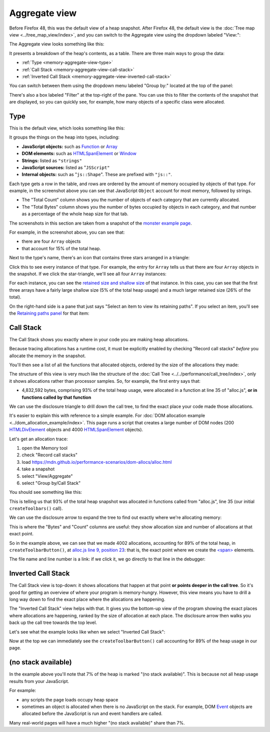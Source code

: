 ==============
Aggregate view
==============

Before Firefox 48, this was the default view of a heap snapshot. After Firefox 48, the default view is the :doc:`Tree map view <../tree_map_view/index>`, and you can switch to the Aggregate view using the dropdown labeled "View:":

.. image:: memory-tool-switch-view.png
  :class: center


The Aggregate view looks something like this:

.. image:: memory-tool-aggregate-view.png
  :class: center


It presents a breakdown of the heap's contents, as a table. There are three main ways to group the data:


- :ref:`Type <memory-aggregate-view-type>`
- :ref:`Call Stack <memory-aggregate-view-call-stack>`
- :ref:`Inverted Call Stack <memory-aggregate-view-inverted-call-stack>`

You can switch between them using the dropdown menu labeled "Group by:" located at the top of the panel:

There's also a box labeled "Filter" at the top-right of the pane. You can use this to filter the contents of the snapshot that are displayed, so you can quickly see, for example, how many objects of a specific class were allocated.


.. _memory-aggregate-view-type:

Type
****

This is the default view, which looks something like this:

.. image:: memory-tool-aggregate-view.png
  :class: center

It groups the things on the heap into types, including:


- **JavaScript objects:** such as `Function <https://developer.mozilla.org/en-US/docs/Web/JavaScript/Reference/Global_Objects/Function>`_ or `Array <https://developer.mozilla.org/en-US/docs/Web/JavaScript/Reference/Global_Objects/Array>`_
- **DOM elements:** such as `HTMLSpanElement <https://developer.mozilla.org/en-US/docs/Web/API/HTMLSpanElement>`_ or `Window <https://developer.mozilla.org/en-US/docs/Web/API/Window>`_
- **Strings:** listed as ``"strings"``
- **JavaScript sources:** listed as "``JSScript"``
- **Internal objects:** such as "``js::Shape``". These are prefixed with ``"js::"``.


Each type gets a row in the table, and rows are ordered by the amount of memory occupied by objects of that type. For example, in the screenshot above you can see that JavaScript ``Object`` account for most memory, followed by strings.


- The "Total Count" column shows you the number of objects of each category that are currently allocated.
- The "Total Bytes" column shows you the number of bytes occupied by objects in each category, and that number as a percentage of the whole heap size for that tab.


The screenshots in this section are taken from a snapshot of the `monster example page <https://developer.mozilla.org/en-US/docs/Tools/Memory/Monster_example>`_.


For example, in the screenshot above, you can see that:

- there are four ``Array`` objects
- that account for 15% of the total heap.


Next to the type's name, there's an icon that contains three stars arranged in a triangle:

.. image:: memory-tool-in-group-icon.png
  :class: center


Click this to see every instance of that type. For example, the entry for ``Array`` tells us that there are four ``Array`` objects in the snapshot. If we click the star-triangle, we'll see all four ``Array`` instances:

.. image:: memory-tool-in-group.png
  :class: center


For each instance, you can see the `retained size and shallow size <https://developer.mozilla.org/en-US/docs/Tools/Memory/Dominators#shallow_and_retained_size>`_ of that instance. In this case, you can see that the first three arrays have a fairly large shallow size (5% of the total heap usage) and a much larger retained size (26% of the total).

On the right-hand side is a pane that just says "Select an item to view its retaining paths". If you select an item, you'll see the `Retaining paths panel <https://developer.mozilla.org/en-US/docs/Tools/Memory/Dominators_view#retaining_paths_panel>`_ for that item:

.. image:: memory-tool-in-group-retaining-paths.png
  :class: center


.. _memory-aggregate-view-call-stack:

Call Stack
**********

The Call Stack shows you exactly where in your code you are making heap allocations.

Because tracing allocations has a runtime cost, it must be explicitly enabled by checking "Record call stacks" *before* you allocate the memory in the snapshot.

You'll then see a list of all the functions that allocated objects, ordered by the size of the allocations they made:

.. image:: memory-tool-call-stack.png
  :class: center


The structure of this view is very much like the structure of the :doc:`Call Tree <../../performance/call_tree/index>`, only it shows allocations rather than processor samples. So, for example, the first entry says that:


- 4,832,592 bytes, comprising 93% of the total heap usage, were allocated in a function at line 35 of "alloc.js", **or in functions called by that function**


We can use the disclosure triangle to drill down the call tree, to find the exact place your code made those allocations.

It's easier to explain this with reference to a simple example. For :doc:`DOM allocation example <../dom_allocation_example/index>`. This page runs a script that creates a large number of DOM nodes (200 `HTMLDivElement <https://developer.mozilla.org/en-US/docs/Web/API/HTMLDivElement>`_ objects and 4000 `HTMLSpanElement <https://developer.mozilla.org/en-US/docs/Web/API/HTMLSpanElement>`_ objects).

Let's get an allocation trace:


1. open the Memory tool
2. check "Record call stacks"
3. load https://mdn.github.io/performance-scenarios/dom-allocs/alloc.html
4. take a snapshot
5. select "View/Aggregate"
6. select "Group by/Call Stack"

.. raw:: html

  <iframe width="560" height="315" src="https://www.youtube.com/embed/DyLulu9eoKY" title="YouTube video player" frameborder="0" allow="accelerometer; autoplay; clipboard-write; encrypted-media; gyroscope; picture-in-picture" allowfullscreen></iframe>
  <br/>
  <br/>

You should see something like this:

.. image:: memory-tool-call-stack.png
  :class: center


This is telling us that 93% of the total heap snapshot was allocated in functions called from "alloc.js", line 35 (our initial ``createToolbars()`` call).

We can use the disclosure arrow to expand the tree to find out exactly where we're allocating memory:

.. image:: memory-tool-call-stack-expanded.png
  :class: center


This is where the "Bytes" and "Count" columns are useful: they show allocation size and number of allocations at that exact point.

So in the example above, we can see that we made 4002 allocations, accounting for 89% of the total heap, in ``createToolbarButton()``, at `alloc.js line 9, position 23 <https://github.com/mdn/performance-scenarios/blob/gh-pages/dom-allocs/scripts/alloc.js#L9>`_: that is, the exact point where we create the `<span> <https://developer.mozilla.org/en-US/docs/Web/HTML/Element/span>`_ elements.

The file name and line number is a link: if we click it, we go directly to that line in the debugger:

.. raw:: html

  <iframe width="560" height="315" src="https://www.youtube.com/embed/zlnJcr1IFyY" title="YouTube video player" frameborder="0" allow="accelerometer; autoplay; clipboard-write; encrypted-media; gyroscope; picture-in-picture" allowfullscreen></iframe>
  <br/>
  <br/>


.. _memory-aggregate-view-inverted-call-stack:

Inverted Call Stack
*******************

The Call Stack view is top-down: it shows allocations that happen at that point **or points deeper in the call tree**. So it's good for getting an overview of where your program is memory-hungry. However, this view means you have to drill a long way down to find the exact place where the allocations are happening.

The "Inverted Call Stack" view helps with that. It gives you the bottom-up view of the program showing the exact places where allocations are happening, ranked by the size of allocation at each place. The disclosure arrow then walks you back up the call tree towards the top level.

Let's see what the example looks like when we select "Inverted Call Stack":

.. image:: memory-tool-inverted-call-stack.png
  :class: center


Now at the top we can immediately see the ``createToolbarButton()`` call accounting for 89% of the heap usage in our page.


(no stack available)
********************

In the example above you'll note that 7% of the heap is marked "(no stack available)". This is because not all heap usage results from your JavaScript.

For example:


- any scripts the page loads occupy heap space
- sometimes an object is allocated when there is no JavaScript on the stack. For example, DOM `Event <https://developer.mozilla.org/en-US/docs/Web/API/Event>`_ objects are allocated before the JavaScript is run and event handlers are called.


Many real-world pages will have a much higher "(no stack available)" share than 7%.
